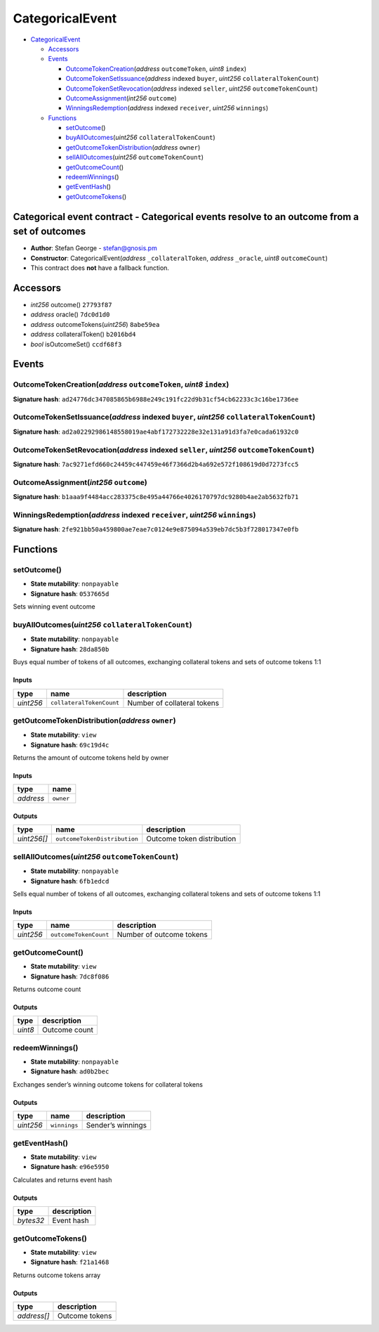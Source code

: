 CategoricalEvent
================

-  `CategoricalEvent <#categoricalevent>`__

   -  `Accessors <#accessors>`__
   -  `Events <#events>`__

      -  `OutcomeTokenCreation <#outcometokencreation-address-outcometoken-uint8-index>`__\ (*address*
         ``outcomeToken``, *uint8* ``index``)
      -  `OutcomeTokenSetIssuance <#outcometokensetissuance-address-indexed-buyer-uint256-collateraltokencount>`__\ (*address*
         indexed ``buyer``, *uint256* ``collateralTokenCount``)
      -  `OutcomeTokenSetRevocation <#outcometokensetrevocation-address-indexed-seller-uint256-outcometokencount>`__\ (*address*
         indexed ``seller``, *uint256* ``outcomeTokenCount``)
      -  `OutcomeAssignment <#outcomeassignment-int256-outcome>`__\ (*int256*
         ``outcome``)
      -  `WinningsRedemption <#winningsredemption-address-indexed-receiver-uint256-winnings>`__\ (*address*
         indexed ``receiver``, *uint256* ``winnings``)

   -  `Functions <#functions>`__

      -  `setOutcome <#setoutcome>`__\ ()
      -  `buyAllOutcomes <#buyalloutcomes-uint256-collateraltokencount>`__\ (*uint256*
         ``collateralTokenCount``)
      -  `getOutcomeTokenDistribution <#getoutcometokendistribution-address-owner>`__\ (*address*
         ``owner``)
      -  `sellAllOutcomes <#sellalloutcomes-uint256-outcometokencount>`__\ (*uint256*
         ``outcomeTokenCount``)
      -  `getOutcomeCount <#getoutcomecount>`__\ ()
      -  `redeemWinnings <#redeemwinnings>`__\ ()
      -  `getEventHash <#geteventhash>`__\ ()
      -  `getOutcomeTokens <#getoutcometokens>`__\ ()

Categorical event contract - Categorical events resolve to an outcome from a set of outcomes
--------------------------------------------------------------------------------------------

-  **Author**: Stefan George - stefan@gnosis.pm
-  **Constructor**: CategoricalEvent(\ *address* ``_collateralToken``,
   *address* ``_oracle``, *uint8* ``outcomeCount``)
-  This contract does **not** have a fallback function.

Accessors
---------

-  *int256* outcome() ``27793f87``
-  *address* oracle() ``7dc0d1d0``
-  *address* outcomeTokens(\ *uint256*) ``8abe59ea``
-  *address* collateralToken() ``b2016bd4``
-  *bool* isOutcomeSet() ``ccdf68f3``

Events
------

OutcomeTokenCreation(\ *address* ``outcomeToken``, *uint8* ``index``)
~~~~~~~~~~~~~~~~~~~~~~~~~~~~~~~~~~~~~~~~~~~~~~~~~~~~~~~~~~~~~~~~~~~~~

**Signature hash**:
``ad24776dc347085865b6988e249c191fc22d9b31cf54cb62233c3c16be1736ee``

OutcomeTokenSetIssuance(\ *address* indexed ``buyer``, *uint256* ``collateralTokenCount``)
~~~~~~~~~~~~~~~~~~~~~~~~~~~~~~~~~~~~~~~~~~~~~~~~~~~~~~~~~~~~~~~~~~~~~~~~~~~~~~~~~~~~~~~~~~

**Signature hash**:
``ad2a02292986148558019ae4abf172732228e32e131a91d3fa7e0cada61932c0``

OutcomeTokenSetRevocation(\ *address* indexed ``seller``, *uint256* ``outcomeTokenCount``)
~~~~~~~~~~~~~~~~~~~~~~~~~~~~~~~~~~~~~~~~~~~~~~~~~~~~~~~~~~~~~~~~~~~~~~~~~~~~~~~~~~~~~~~~~~

**Signature hash**:
``7ac9271efd660c24459c447459e46f7366d2b4a692e572f108619d0d7273fcc5``

OutcomeAssignment(\ *int256* ``outcome``)
~~~~~~~~~~~~~~~~~~~~~~~~~~~~~~~~~~~~~~~~~

**Signature hash**:
``b1aaa9f4484acc283375c8e495a44766e4026170797dc9280b4ae2ab5632fb71``

WinningsRedemption(\ *address* indexed ``receiver``, *uint256* ``winnings``)
~~~~~~~~~~~~~~~~~~~~~~~~~~~~~~~~~~~~~~~~~~~~~~~~~~~~~~~~~~~~~~~~~~~~~~~~~~~~

**Signature hash**:
``2fe921bb50a459800ae7eae7c0124e9e875094a539eb7dc5b3f728017347e0fb``

Functions
---------

setOutcome()
~~~~~~~~~~~~

-  **State mutability**: ``nonpayable``
-  **Signature hash**: ``0537665d``

Sets winning event outcome

buyAllOutcomes(\ *uint256* ``collateralTokenCount``)
~~~~~~~~~~~~~~~~~~~~~~~~~~~~~~~~~~~~~~~~~~~~~~~~~~~~

-  **State mutability**: ``nonpayable``
-  **Signature hash**: ``28da850b``

Buys equal number of tokens of all outcomes, exchanging collateral
tokens and sets of outcome tokens 1:1

Inputs
^^^^^^

+-----------+--------------------------+-----------------------------+
| type      | name                     | description                 |
+===========+==========================+=============================+
| *uint256* | ``collateralTokenCount`` | Number of collateral tokens |
+-----------+--------------------------+-----------------------------+

getOutcomeTokenDistribution(\ *address* ``owner``)
~~~~~~~~~~~~~~~~~~~~~~~~~~~~~~~~~~~~~~~~~~~~~~~~~~

-  **State mutability**: ``view``
-  **Signature hash**: ``69c19d4c``

Returns the amount of outcome tokens held by owner

.. _inputs-1:

Inputs
^^^^^^

+-----------+-----------+
| type      | name      |
+===========+===========+
| *address* | ``owner`` |
+-----------+-----------+

Outputs
^^^^^^^

+-------------+------------------------------+----------------------------+
| type        | name                         | description                |
+=============+==============================+============================+
| *uint256[]* | ``outcomeTokenDistribution`` | Outcome token distribution |
+-------------+------------------------------+----------------------------+

sellAllOutcomes(\ *uint256* ``outcomeTokenCount``)
~~~~~~~~~~~~~~~~~~~~~~~~~~~~~~~~~~~~~~~~~~~~~~~~~~

-  **State mutability**: ``nonpayable``
-  **Signature hash**: ``6fb1edcd``

Sells equal number of tokens of all outcomes, exchanging collateral
tokens and sets of outcome tokens 1:1

.. _inputs-2:

Inputs
^^^^^^

+-----------+-----------------------+--------------------------+
| type      | name                  | description              |
+===========+=======================+==========================+
| *uint256* | ``outcomeTokenCount`` | Number of outcome tokens |
+-----------+-----------------------+--------------------------+

getOutcomeCount()
~~~~~~~~~~~~~~~~~

-  **State mutability**: ``view``
-  **Signature hash**: ``7dc8f086``

Returns outcome count

.. _outputs-1:

Outputs
^^^^^^^

+---------+---------------+
| type    | description   |
+=========+===============+
| *uint8* | Outcome count |
+---------+---------------+

redeemWinnings()
~~~~~~~~~~~~~~~~

-  **State mutability**: ``nonpayable``
-  **Signature hash**: ``ad0b2bec``

Exchanges sender’s winning outcome tokens for collateral tokens

.. _outputs-2:

Outputs
^^^^^^^

+-----------+--------------+-------------------+
| type      | name         | description       |
+===========+==============+===================+
| *uint256* | ``winnings`` | Sender’s winnings |
+-----------+--------------+-------------------+

getEventHash()
~~~~~~~~~~~~~~

-  **State mutability**: ``view``
-  **Signature hash**: ``e96e5950``

Calculates and returns event hash

.. _outputs-3:

Outputs
^^^^^^^

+-----------+-------------+
| type      | description |
+===========+=============+
| *bytes32* | Event hash  |
+-----------+-------------+

getOutcomeTokens()
~~~~~~~~~~~~~~~~~~

-  **State mutability**: ``view``
-  **Signature hash**: ``f21a1468``

Returns outcome tokens array

.. _outputs-4:

Outputs
^^^^^^^

+-------------+----------------+
| type        | description    |
+=============+================+
| *address[]* | Outcome tokens |
+-------------+----------------+
